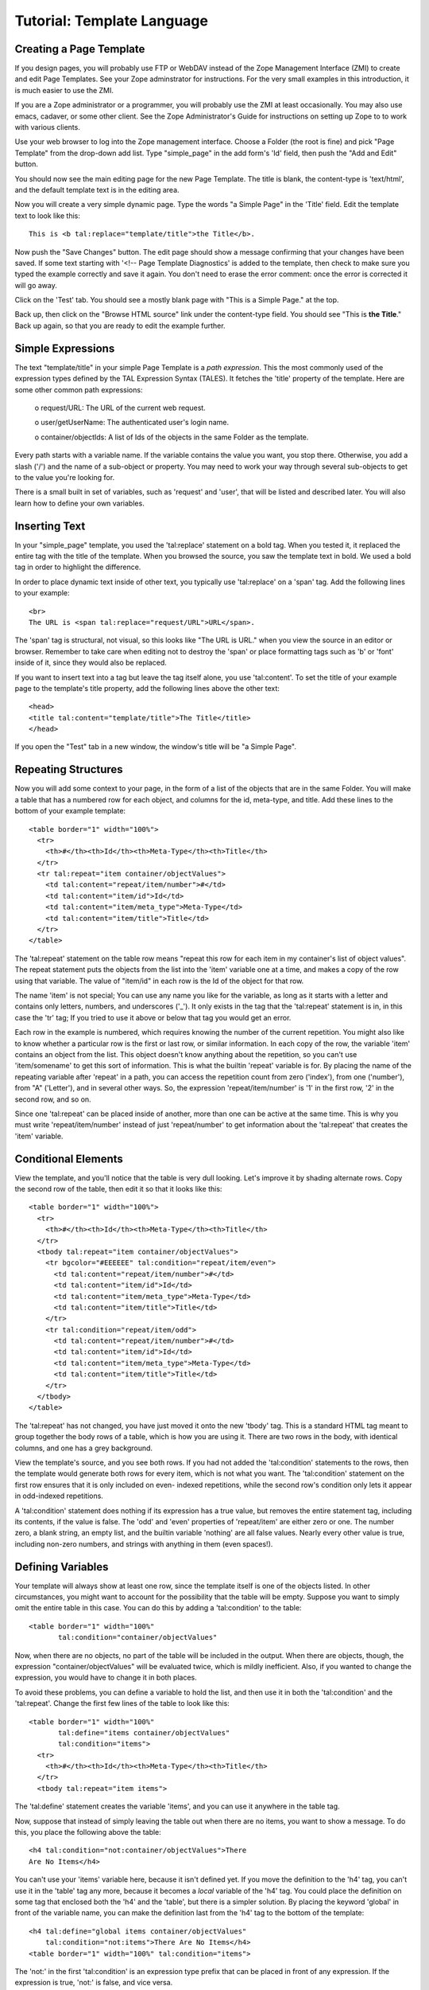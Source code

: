 ==============================
 Tutorial:  Template Language
==============================

.. highlight:: html

Creating a Page Template
========================

If you design pages, you will probably use FTP or WebDAV
instead of the Zope Management Interface (ZMI) to create and
edit Page Templates.  See your Zope adminstrator for
instructions.  For the very small examples in this
introduction, it is much easier to use the ZMI.

If you are a Zope administrator or a programmer, you will
probably use the ZMI at least occasionally.  You may also use
emacs, cadaver, or some other client.  See the Zope
Administrator's Guide for instructions on setting up Zope to
to work with various clients.

Use your web browser to log into the Zope management
interface.  Choose a Folder (the root is fine) and pick "Page
Template" from the drop-down add list.  Type "simple_page" in
the add form's 'Id' field, then push the "Add and Edit"
button.

You should now see the main editing page for the new
Page Template.  The title is blank, the content-type is
'text/html', and the default template text is in the editing
area.

Now you will create a very simple dynamic page. Type the
words "a Simple Page" in the 'Title' field.  Edit the
template text to look like this::

  This is <b tal:replace="template/title">the Title</b>.

Now push the "Save Changes" button.  The edit page should
show a message confirming that your changes have been saved.
If some text starting with '<!-- Page Template Diagnostics'
is added to the template, then check to make sure you typed
the example correctly and save it again.  You don't need to
erase the error comment: once the error is corrected it will
go away.

Click on the 'Test' tab.  You should see a mostly blank page
with "This is a Simple Page." at the top.

Back up, then click on the "Browse HTML source" link under
the content-type field. You should see
"This is **the Title**."  Back up again, so that you are
ready to edit the example further.

Simple Expressions
==================

The text "template/title" in your simple Page Template is a
*path expression*.  This the most commonly used of the
expression types defined by the TAL Expression Syntax
(TALES).  It fetches the 'title' property of the template.
Here are some other common path expressions:

  o request/URL: The URL of the current web request.

  o user/getUserName: The authenticated user's login name.

  o container/objectIds: A list of Ids of the objects in the
  same Folder as the template.

Every path starts with a variable name.  If the variable
contains the value you want, you stop there.  Otherwise, you
add a slash ('/') and the name of a sub-object or property.
You may need to work your way through several sub-objects to
get to the value you're looking for.

There is a small built in set of variables, such as 'request'
and 'user', that will be listed and described later.  You
will also learn how to define your own variables.

Inserting Text
==============

In your "simple_page" template, you used the 'tal:replace'
statement on a bold tag.  When you tested it, it replaced
the entire tag with the title of the template.  When you
browsed the source, you saw the template text in bold.  We
used a bold tag in order to highlight the difference.

In order to place dynamic text inside of other text, you
typically use 'tal:replace' on a 'span' tag.  Add the
following lines to your example::

  <br>
  The URL is <span tal:replace="request/URL">URL</span>.

The 'span' tag is structural, not visual, so this looks
like "The URL is URL." when you view the source in an editor
or browser.  Remember to take care when editing not to
destroy the 'span' or place formatting tags such as 'b' or
'font' inside of it, since they would also be replaced.

If you want to insert text into a tag but leave the tag
itself alone, you use 'tal:content'.  To set the title of
your example page to the template's title property, add the
following lines above the other text::

  <head>
  <title tal:content="template/title">The Title</title>
  </head>

If you open the "Test" tab in a new window, the window's
title will be "a Simple Page".

Repeating Structures
====================

Now you will add some context to your page, in the form of a
list of the objects that are in the same Folder.  You will
make a table that has a numbered row for each object, and
columns for the id, meta-type, and title.  Add these lines to
the bottom of your example template::

  <table border="1" width="100%">
    <tr>
      <th>#</th><th>Id</th><th>Meta-Type</th><th>Title</th>
    </tr>
    <tr tal:repeat="item container/objectValues">
      <td tal:content="repeat/item/number">#</td>
      <td tal:content="item/id">Id</td>
      <td tal:content="item/meta_type">Meta-Type</td>
      <td tal:content="item/title">Title</td>
    </tr>
  </table>

The 'tal:repeat' statement on the table row means
"repeat this row for each item in my container's list of
object values".  The repeat statement puts the objects from
the list into the 'item' variable one at a time, and
makes a copy of the row using that variable.  The value
of "item/id" in each row is the Id of the object for that row.

The name 'item' is not special; You can use any name you like for
the variable, as long as it starts with a letter and contains only
letters, numbers, and underscores ('_').  It only exists in the tag
that the 'tal:repeat' statement is in, in this case the
'tr' tag; If you tried to use it above or below that tag
you would get an error.

Each row in the example is numbered, which requires knowing the
number of the current repetition.  You might also like to know whether
a particular row is the first or last row, or similar information.
In each copy of the row, the variable 'item' contains an object from
the list.  This object doesn't know anything about the repetition, so
you can't use 'item/somename' to get this sort of information.
This is what the builtin 'repeat' variable is for.  By placing the name
of the repeating variable after 'repeat' in a path, you can access
the repetition count from zero ('index'), from one ('number'),
from "A" ('Letter'), and in several other ways. So, the
expression 'repeat/item/number' is '1' in the first row, '2'
in the second row, and so on.

Since one 'tal:repeat' can be placed inside of another, more
than one can be active at the same time.  This is why you
must write 'repeat/item/number' instead of just
'repeat/number' to get information about the
'tal:repeat' that creates the 'item' variable.

Conditional Elements
====================

View the template, and you'll notice that the table is very
dull looking.  Let's improve it by shading alternate rows.
Copy the second row of the table, then
edit it so that it looks like this::

  <table border="1" width="100%">
    <tr>
      <th>#</th><th>Id</th><th>Meta-Type</th><th>Title</th>
    </tr>
    <tbody tal:repeat="item container/objectValues">
      <tr bgcolor="#EEEEEE" tal:condition="repeat/item/even">
        <td tal:content="repeat/item/number">#</td>
        <td tal:content="item/id">Id</td>
        <td tal:content="item/meta_type">Meta-Type</td>
        <td tal:content="item/title">Title</td>
      </tr>
      <tr tal:condition="repeat/item/odd">
        <td tal:content="repeat/item/number">#</td>
        <td tal:content="item/id">Id</td>
        <td tal:content="item/meta_type">Meta-Type</td>
        <td tal:content="item/title">Title</td>
      </tr>
    </tbody>
  </table>

The 'tal:repeat' has not changed, you have just moved it onto
the new 'tbody' tag.  This is a standard HTML tag meant to
group together the body rows of a table, which is how you are
using it.  There are two rows in the body, with identical
columns, and one has a grey background.

View the template's source, and you see both rows.  If you
had not added the 'tal:condition' statements to the rows,
then the template would generate both rows for every item,
which is not what you want.  The 'tal:condition' statement
on the first row ensures that it is only included on even-
indexed repetitions, while the second row's condition only
lets it appear in odd-indexed repetitions.

A 'tal:condition' statement does nothing if its expression
has a true value, but removes the entire statement tag,
including its contents, if the value is false. The 'odd' and
'even' properties of 'repeat/item' are either zero or one.
The number zero, a blank string, an empty list, and the
builtin variable 'nothing' are all false values.  Nearly
every other value is true, including non-zero numbers, and
strings with anything in them (even spaces!).

Defining Variables
==================

Your template will always show at least one row, since
the template itself is one of the objects listed.  In other
circumstances, you might want to account for the possibility
that the table will be empty.  Suppose you want to simply
omit the entire table in this case.  You can do this by
adding a 'tal:condition' to the table::

  <table border="1" width="100%"
         tal:condition="container/objectValues"

Now, when there are no objects, no part of the table will be
included in the output.  When there are objects, though, the
expression "container/objectValues" will be evaluated twice,
which is mildly inefficient.  Also, if you wanted to change
the expression, you would have to change it in both places.

To avoid these problems, you can define a variable to hold
the list, and then use it in both the 'tal:condition' and the
'tal:repeat'.  Change the first few lines of the table to
look like this::

  <table border="1" width="100%"
         tal:define="items container/objectValues"
         tal:condition="items">
    <tr>
      <th>#</th><th>Id</th><th>Meta-Type</th><th>Title</th>
    </tr>
    <tbody tal:repeat="item items">

The 'tal:define' statement creates the variable 'items', and
you can use it anywhere in the table tag.

Now, suppose that instead of simply leaving the table out
when there are no items, you want to show a message.  To do
this, you place the following above the table::

  <h4 tal:condition="not:container/objectValues">There
  Are No Items</h4>

You can't use your 'items' variable here, because it isn't
defined yet.  If you move the definition to the 'h4' tag,
you can't use it in the 'table' tag any more, because it
becomes a *local* variable of the 'h4' tag.  You could place
the definition on some tag that enclosed both the 'h4' and
the 'table', but there is a simpler solution.  By placing the
keyword 'global' in front of the variable name, you can make
the definition last from the 'h4' tag to the bottom of the
template::

  <h4 tal:define="global items container/objectValues"
      tal:condition="not:items">There Are No Items</h4>
  <table border="1" width="100%" tal:condition="items">

The 'not:' in the first 'tal:condition' is an expression type
prefix that can be placed in front of any expression.  If the
expression is true, 'not:' is false, and vice versa.

Changing Attributes
===================

Most, if not all, of the objects listed by your template have
an 'icon' property, that contains the path to the icon for
that kind of object.  In order to show this icon in the meta-
type column, you will need to insert this path into the 'src'
attribute of an 'img' tag, by editing the meta-type column in
both rows to look like this::

  <td><img src="/misc_/OFSP/Folder_icon.gif"
           tal:attributes="src item/icon">
      <span tal:replace="item/meta_type">Meta-Type</span>
  </td>

The 'tal:attributes' statement replaces the 'src' attribute
of the image with the value of 'item/icon'.  The value of
'src' in the template acts as a placeholder, so that the
image is not broken, and is the correct size.

Since the 'tal:content' attribute on the table cell would
have replaced the entire contents of the cell, including the
image, with the meta-type text, it had to be removed.
Instead, you insert the meta-type inline in the same fashion
as the URL at the top of the page.


Comments
========


peterbe (Jun 25, 2001 11:21 am; Comment #3) *Editor Remark Requested* --
 Perhaps also mention how to use ('parameters')

 ::

   tal:define="items container/objectValues"

 becomes::

   tal:define="items python:container.objectValues('Photo')"

 or if the objectpath containes . dots::

   tal:define="items container/folder.peter/objectValues"


 becomes::

   tal:define="itemsobj container/folder.peter/objectValues/; items python:itemsobj('Photo')"


 Stop and correct me before I make a fool out of myself.

evan (Jun 25, 2001 1:29 pm; Comment #4)  --
 These are good, but belong in part 4, where Python expressions are discussed.
